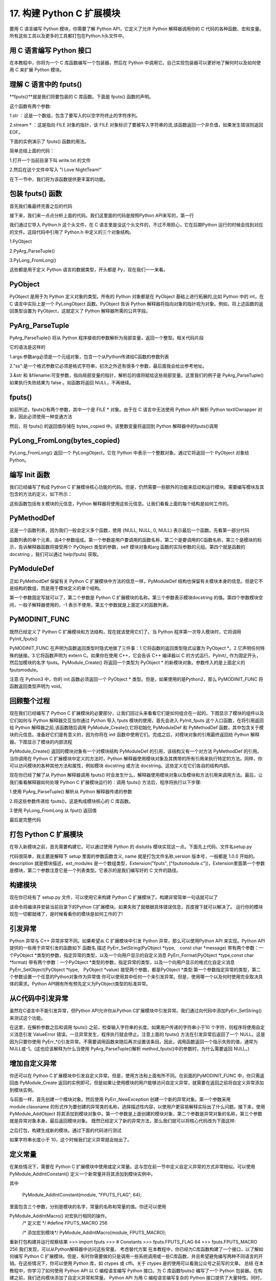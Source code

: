 ==========================
17. 构建 Python C 扩展模块
==========================

要用 C 语言编写 Python 模块，你需要了解 Python API，它定义了允许 Python 解释器调用你的 C 代码的各种函数、宏和变量。所有这些工具以及更多的工具都打包在Python.h头文件中。

用 C 语言编写 Python 接口
=================================

在本教程中，你将为一个 C 库函数编写一个包装器，然后在 Python 中调用它。自己实现包装器可以更好地了解何时以及如何使用 C 来扩展 Python 模块。

理解 C 语言中的 fputs()
=================================

**fputs()**就是我们将要包装的 C 库函数。下面是 fputs() 函数的声明。

.. code-block:: c
    :linenos:

    int fputs(const char *str, FILE *stream)

这个函数有两个参数:

1.str ：这是一个数组，包含了要写入的以空字符终止的字符序列。

2.stream * ：这是指向 FILE 对象的指针，该 FILE 对象标识了要被写入字符串的流,该函数返回一个非负值，如果发生错误则返回 EOF。

下面的实例演示了 fputs() 函数的用法。

.. code-block:: c
    :linenos:

    #include <stdio.h>
    #include <stdlib.h>
    #include <unistd.h>

    int main() {
        FILE *fp = fopen("write.txt", "w");
        fputs("I Love NightTeam!", fp);
        fclose(fp);
        return 1;
    }

简单总结上面的代码：

1.打开一个当前目录下叫 write.txt 的文件

2.然后在这个文件中写入 "I Love NightTeam!"

在下一节中，我们将为该函数提供更丰富的功能。

包装 fputs() 函数
================================

首先我们看最终完善之后的代码

.. code-block:: text
    :linenos:

    #include <Python.h>

    static PyObject *method_fputs(PyObject *self, PyObject *args) {
        //str 是要写入文件流的字符串。
        //filename 是要写入的文件的名称。
        char *str, *filename = NULL;
        int bytes_copied = -1;

        /* Parse arguments */
        if(!PyArg_ParseTuple(args, "ss", &str, &filename)) {
            return NULL;
        }

        FILE *fp = fopen(filename, "w");
        bytes_copied = fputs(str, fp);
        fclose(fp);

        return PyLong_FromLong(bytes_copied);
    }

接下来，我们来一点点分析上面的代码。我们这里面的代码是按照Python API来写的，第一行

.. code-block:: c
    :linenos:

    #include <Python.h>

我们通过它导入 Python.h 这个头文件，在 C 语言里是没这个头文件的，不过不用担心，它在后期Python 运行的时候会找到对应的文件。这段代码中引用了 Python.h 中定义的三个对象结构。

1.PyObject

2.PyArg_ParseTuple()

3.PyLong_FromLong()

这些都是用于定义 Python 语言的数据类型，开头都是 Py，现在我们一一来看。

PyObject
===============

PyObject 是用于为 Python 定义对象的类型。所有的 Python 对象都是在 PyObject 基础上进行拓展的,比如 Python 中的 int，在 C 语言中实际上是一个 PyLongObject 函数。PyObject 告诉 Python 解释器将指向对象的指针视为对象。例如，将上述函数的返回类型设置为 PyObject，这就定义了 Python 解释器所需的公共字段。

PyArg_ParseTuple
=========================

PyArg_ParseTuple() 将从 Python 程序接收的参数解析为局部变量，返回一个整型。相关代码片段

.. code-block:: c
    :linenos:

    if(!PyArg_ParseTuple(args, "ss", &str, &filename)) {
        return NULL;
    }

它的语法是这样的

.. code-block:: c
    :linenos:

    int PyArg_ParseTuple(PyObject* tuple,char* format,...)

1.args:参数arg必须是一个元组对象，包含一个从Python传递给C函数的参数列表

2."ss":是一个格式参数它必须是格式字符串，初次之外还有很多个参数，最后面我会给出参考地址。

3.&str 和 &filename:可变参数，指向局部变量的指针，解析后的值将赋给这些局部变量。这里我们的例子是 PyArg_ParseTuple() 如果执行失败结果为 false 。如函数将返回 NULL，不再继续。

fputs()
====================

如前所述，fputs()有两个参数，其中一个是 FILE * 对象。由于在 C 语言中无法使用 Python API 解析 Python textIOwrapper 对象，因此必须使用一种变通方法

.. code-block:: c
    :linenos:

    FILE *fp = fopen(filename, "w"); 
    bytes_copied = fputs(str, fp); 
    fclose(fp);

然后，将 fputs() 的返回值存储在 bytes_copied 中。该整数变量将返回到 Python 解释器中的fputs()调用

PyLong_FromLong(bytes_copied)
==============================================

PyLong_FromLong() 返回一个 PyLongObject，它在 Python 中表示一个整数对象。通过它将返回一个 PyObject 对象给 Python。

编写 Init 函数
==========================

我们已经编写了构成 Python C 扩展模块核心功能的代码。但是，仍然需要一些额外的功能来启动和运行模块。需要编写模块及其包含的方法的定义，如下所示：

.. code-block:: c
    :linenos:

    static PyMethodDef FputsMethods[] = {
        {"fputs", method_fputs, METH_VARARGS, "Python interface for fputs C library function"},
        {NULL, NULL, 0, NULL}
    };


    static struct PyModuleDef fputsmodule = {
        PyModuleDef_HEAD_INIT,
        "fputs",
        "Python interface for the fputs C library function",
        -1,
        FputsMethods
    };

这些函数包括有关模块的元信息，Python 解释器将使用这些元信息。让我们看看上面的每个结构是如何工作的。

PyMethodDef
========================

这是一个函数列表，因为我们一般会定义多个函数，使用 {NULL, NULL, 0, NULL} 表示最后一个函数。先看第一部分代码

.. code-block:: c
    :linenos:

    static PyMethodDef FputsMethods[] = {
        {"fputs", method_fputs, METH_VARARGS, "Python interface for fputs C library function"},
        {NULL, NULL, 0, NULL}
    };

函数列表的单个元素，由4个参数组成。第一个参数是用户要调用的函数名称，第二个是要调用的C函数名称，第三个是模块的标示，告诉解释器函数将接受两个 PyObject 类型的参数，self 模块对象和arg 函数的实际参数的元组。第四个就是函数的 docstring ，我们可以通过 help(fputs) 获取。

PyModuleDef
======================

正如 PyMethodDef 保留有关 Python C 扩展模块中方法的信息一样，PyModuleDef 结构也保留有关模块本身的信息。但是它不是结构的数组，而是用于模块定义的单个结构。

.. code-block:: c
    :linenos:

    static struct PyModuleDef fputsmodule = {
        PyModuleDef_HEAD_INIT,
        "fputs",
        "Python interface for the fputs C library function",
        -1,
        FputsMethods
    };

第一个参数固定写就可以了，第二个参数是 Python C 扩展模块的名称。第三个参数表示模块docstring 的值。第四个参数模块空间，一般子解释器使用的，-1 表示不使用，第五个参数就是上面定义的函数列表。

PyMODINIT_FUNC
=========================
既然已经定义了 Python C 扩展模块和方法结构，现在就该使用它们了。当 Python 程序第一次导入模块时，它将调用 PyInit_fputs()

.. code-block:: c
    :linenos:

    PyMODINIT_FUNC PyInit_fputs(void) {
        return PyModule_Create(&fputsmodule);
    }

PyMODINIT_FUNC 在声明为函数返回类型时隐式地做了三件事：1.它将函数的返回类型隐式设置为 PyObject *。2.它声明任何特殊的链接。3.它将函数声明为 extern C。如果你在使用 C++，它会告诉 C++ 编译器以 C 的方式运行。PyInit/_ 作为固定开头，然后加模块的名字 fputs。PyModule_Create() 将返回一个类型为 PyObject * 的新模块对象。参数传入的是上面定义的fputsmodule。

注意:在 Python3 中，你的 init 函数必须返回一个 PyObject * 类型。但是，如果使用的是Python2，那么 PyMODINIT_FUNC 将函数返回类型声明为 void。

回顾整个过程
========================

现在我们已经编写了 Python C 扩展模块的必要部分，让我们回过头来看看它们是如何组合在一起的。下图显示了模块的组件以及它们如何与 Python 解释器交互当你通过 Python 导入 fputs 模块的使用，首先会进入 PyInit_fputs 这个入口函数，在将引用返回给 Python 解释器之前,该函数随后调用 PyModule_Create(),它将初始化 PyModuleDef 和 PyMethodDef 函数，其中包含关于模块的元信息。准备好它们是有意义的，因为你将在 init 函数中使用它们。完成之后，对模块对象的引用最终返回给 Python 解释器。下图显示了模块的内部流程

PyModule_Create() 返回的模块对象有一个对模块结构 PyModuleDef 的引用，该结构又有一个对方法 PyMethodDef 的引用。当你调用在 Python C 扩展模块中定义的方法时，Python 解释器使用模块对象及其携带的所有引用来执行特定的方法。同样，你可以访问模块的各种其他方法和属性，例如模块 docstring 或方法 docstring。这些定义在它们各自的结构内部。

现在你已经了解了从 Python 解释器调用 fputs() 时会发生什么，解释器使用模块对象以及模块和方法引用来调用方法。最后，让我们看看解释器如何处理 Python C 扩展模块运行的：调用 fputs() 方法后，程序将执行以下步骤:

1.使用 PyArg_ParseTuple() 解析从 Python 解释器传递的参数

2.将这些参数传递给 fputs()，这是构成模块核心的 C 库函数。

3.使用 PyLong_FromLong 从 fput() 返回值

最后是完整代码

.. code-block:: c
    :linenos:

    #include <Python.h>

    static PyObject *method_fputs(PyObject *self, PyObject *args) {
        //str是要写入ss文件流的字符串。
        //filename是要写入的文件的名称。
        char *str, *filename = NULL;
        int bytes_copied = -1;

        /* Parse arguments */
        if(!PyArg_ParseTuple(args, "ss", &str, &filename)) {
            return NULL;
        }

        FILE *fp = fopen(filename, "w");
        bytes_copied = fputs(str, fp);
        fclose(fp);

        return PyLong_FromLong(bytes_copied);
    }
    static PyMethodDef FputsMethods[] = {
        {"fputs", method_fputs, METH_VARARGS, "Python interface for fputs C library function"},
        {NULL, NULL, 0, NULL}
    };


    static struct PyModuleDef fputsmodule = {
        PyModuleDef_HEAD_INIT,
        "fputs",
        "Python interface for the fputs C library function",
        -1,
        FputsMethods
    };
    PyMODINIT_FUNC PyInit_fputs(void) {
        return PyModule_Create(&fputsmodule);
    }


打包 Python C 扩展模块
==================================

在导入新模块之前，首先需要构建它。可以通过使用 Python 的 distutils 模块实现这一点。下面先上代码，文件名setup.py

.. code-block:: c
    :linenos:

    from distutils.core import setup, Extension

    def main():
        setup(name="fputs",
            version="1.0.0",
            description="Python interface for the fputs C library function",
            author="cxa",
            author_email="1598828268@qq.com",
            ext_modules=[Extension("fputs", ["fputsmodule.c"])])

    if __name__ == "__main__":
        main()

代码很简单，我主要是解释下 setup 里面的参数函数含义, name 就是打包文件名称,version 版本号，一般都是 1.0.0 开始的。description 就是模块描述，ext_modules 是一个数组类型，Extension("fputs", ["fputsmodule.c"])，Extension里面第一个参数是模块，第二个参数注意它是一个列表类型。它表示的是我们编写好的 C 文件的路径。

构建模块
===================
现在你已经有了 setup.py 文件，可以使用它来构建 Python C 扩展模块了。构建非常简单一句话就可以了

.. code-block:: shell
    :linenos:

    python3 setup.py install

该命令将编译并安装当前目录下的Python C扩展模块。如果失败了就根据具体错误信息，百度搜下就可以解决了。
运行你的模块
现在一切都就绪了，是时候看看你的模块是如何工作的了!

.. code-block:: shell
    :linenos:

    >>> import fputs
    >>> fputs.__doc__
    'Python interface for the fputs C library function'
    >>> fputs.__name__
    'fputs'
    >>> # Write to an empty file named `write.txt`
    >>> fputs.fputs("NightTeam!", "write.txt")
    13
    >>> with open("write.txt", "r") as f:
    >>>     print(f.read())
    'NightTeam!'

引发异常
===================

Python 异常与 C++ 异常非常不同。如果希望从 C 扩展模块中引发 Python 异常，那么可以使用Python API 来实现。Python API 提供的一些用于异常引发的函数如下
函数名	描述
PyErr_SetString(PyObject *type, const char *message)	带有两个参数：一个PyObject *类型的参数，指定异常的类型，以及一个向用户显示的自定义消息
PyErr_Format(PyObject *type,const char *format)	带有两个参数：一个PyObject *类型的参数，指定异常的类型，以及一个向用户显示的格式化自定义消息
PyErr_SetObject(PyObject *type, PyObject *value)	接受两个参数，都是PyObject *类型:第一个参数指定异常的类型，第二个参数设置一个任意的Python对象作为异常值
你可以使用其中任何一个来引发异常。但是，使用哪一个以及何时使用完全取决具体的需求。Python API拥有所有预先定义为PyObject类型的标准异常。

从C代码中引发异常
===========================

虽然在C语言中不能引发异常，但Python API允许你从Python C扩展模块中引发异常。我们通过向代码中添加PyErr_SetString()来测试这个功能。

.. code-block:: c
    :linenos:

    static PyObject *method_fputs(PyObject *self, PyObject *args) {
        char *str, *filename = NULL;
        int bytes_copied = -1;

        /* Parse arguments */
        if(!PyArg_ParseTuple(args, "ss", &str, &fd)) {
            return NULL;
        }

        if (strlen(str) < 10) {
            PyErr_SetString(PyExc_ValueError, "String length must be greater than 10");
            return NULL;
        }

        fp = fopen(filename, "w");
        bytes_copied = fputs(str, fp);
        fclose(fp);

        return PyLong_FromLong(bytes_copied);
    }

在这里，在解析参数之后和调用 fputs() 之前，检查输入字符串的长度。如果用户传递的字符串小于10 个字符，则程序将使用自定义消息引发 ValueError 错误。一旦异常发生，程序执行就会停止。注意上面的 fputs() 方法在引发异常后返回了一个 NULL。这是因为只要你使用 PyErr_*()引发异常。不需要调用函数来随后再次设置该条目。因此，调用函数返回一个指示失败的值，通常为NULL或-1。(这也应该解释为什么当使用 PyArg_ParseTuple()解析 method_fputs()中的参数时，为什么需要返回 NULL。)

增加自定义异常
========================

你还可以在 Python C 扩展模块中引发自定义异常。但是，使用方法和上面有所不同。在前面的PyMODINIT_FUNC 中，你只需返回由 PyModule_Create 返回的实例即可。但是如果让使用模块的用户能够访问自定义异常，就需要在返回之前将自定义异常添加到模块实例。

.. code-block:: c
    :linenos:

    static PyObject *StringTooShortError = NULL;

    PyMODINIT_FUNC PyInit_fputs(void) {
        /* 分配模块值 */
        PyObject *module = PyModule_Create(&fputsmodule);

        /* 初始化新的异常对象 */
        StringTooShortError = PyErr_NewException("fputs.StringTooShortError", NULL, NULL);

        /* 将异常对象添加到模块中 */
        PyModule_AddObject(module, "StringTooShortError", StringTooShortError);

        return module;
    }

与前面一样，首先创建一个模块对象。然后使用 PyErr_NewException 创建一个新的异常对象。第一个参数采用 module.classname 的形式作为要创建的异常类的名称，选择描述性内容，以使用户更容易解释实际出了什么问题。接下来，使用 PyModule_AddObject 将其添加到模块对象中。第一个参数是上面创建的模块对象，第二个参数是异常对象的名称，第三个参数 就是异常对象本身。最后返回模块对象。
既然已经定义了新的异常方法，那么我们就可以将核心代码改为下面这样:

.. code-block:: c
    :linenos:

    static PyObject *method_fputs(PyObject *self, PyObject *args) {
        char *str, *filename = NULL;
        int bytes_copied = -1;

        /* Parse arguments */
        if(!PyArg_ParseTuple(args, "ss", &str, &fd)) {
            return NULL;
        }

        if (strlen(str) < 10) {
            /* Passing custom exception */
            PyErr_SetString(StringTooShortError, "String length must be greater than 10");
            return NULL;
        }

        fp = fopen(filename, "w");
        bytes_copied = fputs(str, fp);
        fclose(fp);

        return PyLong_FromLong(bytes_copied);
    }
之后打包，构建生成新的模块。通过下面的代码进行测试

.. code-block:: shell
    :linenos:

    >>> import fputs
    >>> # Custom exception
    >>> fputs.fputs("NT!", fp.fileno())
    Traceback (most recent call last):
    File "<stdin>", line 1, in <module>
    fputs.StringTooShortError: String length must be greater than 10

如果字符串长度小于 10，这个时候我们定义异常就会抛出了。

定义常量
====================
在某些情况下，需要在 Python C 扩展模块中使用或定义常量。这与您在前一节中定义自定义异常的方式非常相似。可以使用 PyModule_AddIntConstant() 定义一个新常量并将其添加到模块实例中。

.. code-block:: c
    :linenos:

    PyMODINIT_FUNC PyInit_fputs(void) {
        /* Assign module value */
        PyObject *module = PyModule_Create(&fputsmodule);

        /* Add int constant by name */
        PyModule_AddIntConstant(module, "FPUTS_FLAG", 64);

        /* Define int macro */
        #define FPUTS_MACRO 256

        /* Add macro to module */
        PyModule_AddIntMacro(module, FPUTS_MACRO);

        return module;
    }

其中

    PyModule_AddIntConstant(module, "FPUTS_FLAG", 64);

里面包含三个参数，分别是模块的名字，常量的名称和常量的值。你还可以使用 

PyModule_AddIntMacro() 对宏执行相同的操作。
    /* 定义宏 */
    #define FPUTS_MACRO 256

    /* 添加宏到模块*/
    PyModule_AddIntMacro(module, FPUTS_MACRO);

重新打包构建并运行观察结果
>>> import fputs
>>> # Constants
>>> fputs.FPUTS_FLAG
64
>>> fputs.FPUTS_MACRO
256
我们发现，可以从Python解释器中访问这些常量。
考虑替代方案
在本教程中，你已经为C库函数构建了一个接口，以了解如何编写 Python C 扩展模块。但是，有时你需要做的只是调用一些系统调用或一些C库函数，并且希望避免编写两种不同语言的开销。在这些情况下，你可以使用 Python 库，如 ctypes 或 cffi。关于 ctypes 是的使用可以看我公众号之前写的文章。
总结
在本教程中，你学习了如何使用 Python API 以 C 编程语言编写 Python 接口。为 C 库函数fputs() 编写了一个 Python 包装器。在构建之前，我们还向模块添加了自定义异常和常量。
Python API 为用 C 编程语言编写复杂的 Python 接口提供了大量特性。同时，像 cffi 或ctypes 这样的库可以降低编写 Python C 扩展模块所涉及的开销。所以应该按照自己的需求选择合理的拓展方式。

参考资料
https://realpython.com/build-python-c-extension-module/
https://www.oreilly.com/library/view/python-in-a/0596001886/re1107.html
https://mp.weixin.qq.com/s/QOTZBj1mqdIRuKWX0oZC2Q